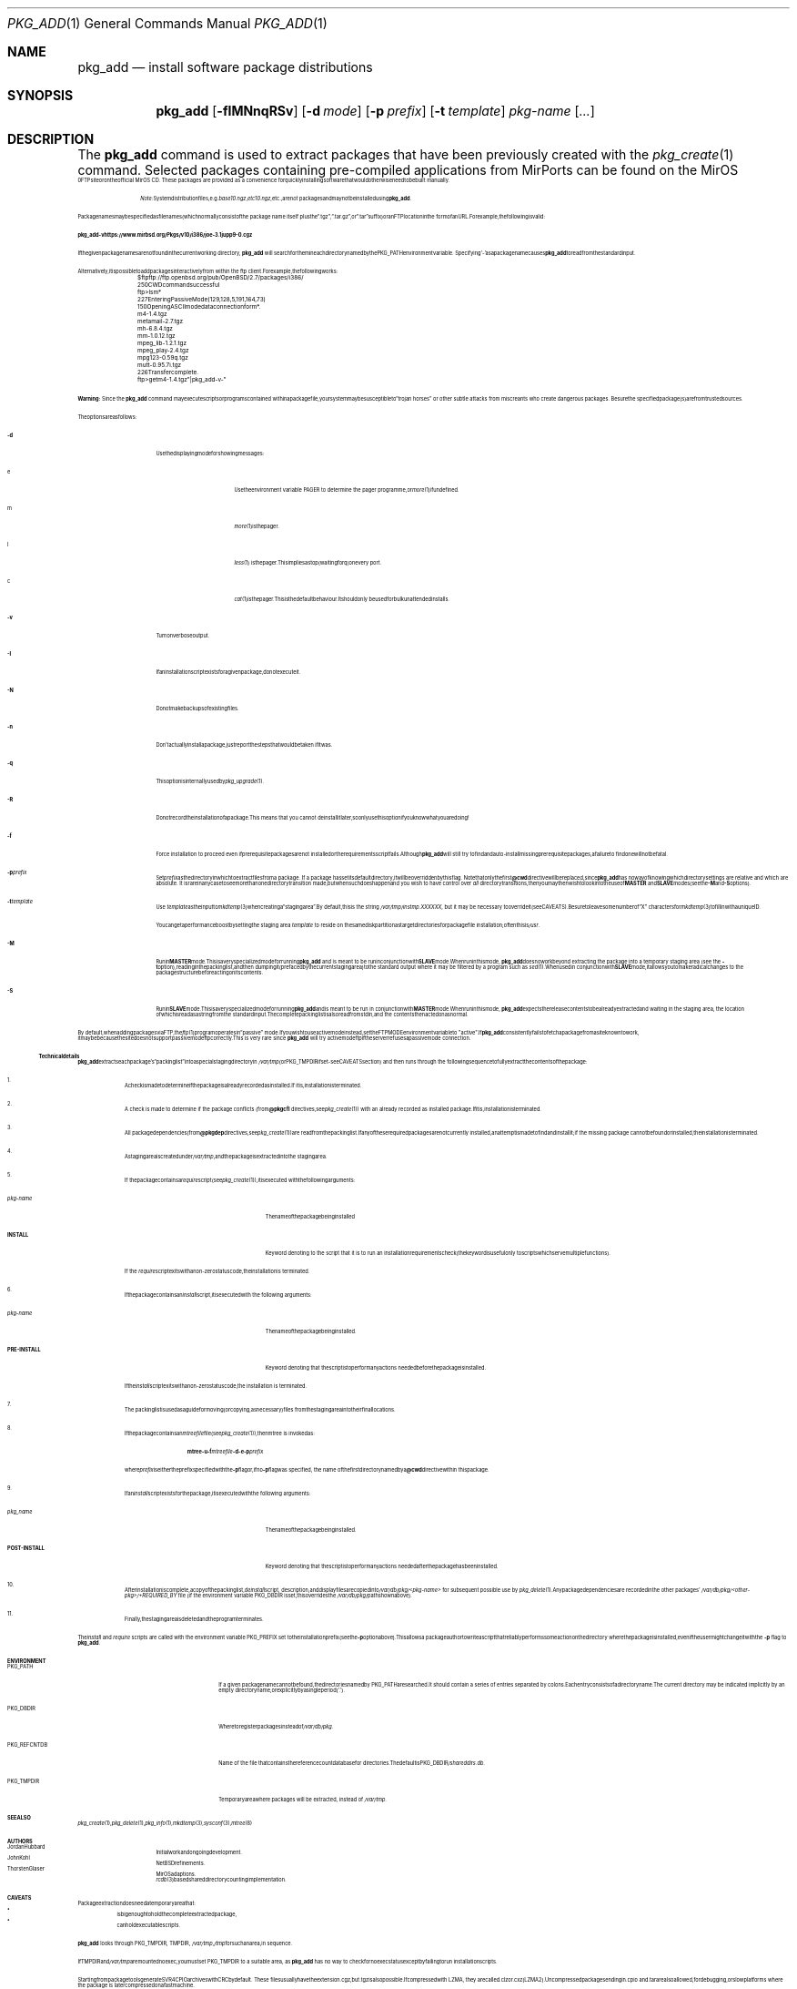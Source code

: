 .\"	$MirOS: ports/infrastructure/pkgtools/add/pkg_add.1,v 1.12 2009/11/22 15:34:13 tg Exp $
.\"	$OpenBSD: pkg_add.1,v 1.32 2003/07/14 13:38:24 jmc Exp $
.\"
.\" FreeBSD install - a package for the installation and maintenance
.\" of non-core utilities.
.\"
.\" Redistribution and use in source and binary forms, with or without
.\" modification, are permitted provided that the following conditions
.\" are met:
.\" 1. Redistributions of source code must retain the above copyright
.\"    notice, this list of conditions and the following disclaimer.
.\" 2. Redistributions in binary form must reproduce the above copyright
.\"    notice, this list of conditions and the following disclaimer in the
.\"    documentation and/or other materials provided with the distribution.
.\"
.\" Jordan K. Hubbard
.\"-
.\" Copyright (c) 2008, 2009
.\"	Thorsten “mirabilos” Glaser <tg@mirbsd.org>
.\"-
.\" Try to make GNU groff and AT&T nroff more compatible
.\" * ` generates ‘ in gnroff, so use \`
.\" * ' generates ’ in gnroff, \' generates ´, so use \*(aq
.\" * - generates ‐ in gnroff, \- generates −, so .tr it to -
.\"   thus use - for hyphens and \- for minus signs and option dashes
.\" * ~ is size-reduced and placed atop in groff, so use \*(TI
.\" * ^ is size-reduced and placed atop in groff, so use \*(ha
.\" * \(en does not work in nroff, so use \*(en
.\" The section after the "doc" macropackage has been loaded contains
.\" additional code to convene between the UCB mdoc macropackage (and
.\" its variant as BSD mdoc in groff) and the GNU mdoc macropackage.
.\"
.ie \n(.g \{\
.	if \*[.T]ascii .tr \-\N'45'
.	if \*[.T]latin1 .tr \-\N'45'
.	if \*[.T]utf8 .tr \-\N'45'
.	ds <= \[<=]
.	ds >= \[>=]
.	ds Rq \[rq]
.	ds Lq \[lq]
.	ds sL \(aq
.	ds sR \(aq
.	if \*[.T]utf8 .ds sL `
.	if \*[.T]ps .ds sL `
.	if \*[.T]utf8 .ds sR '
.	if \*[.T]ps .ds sR '
.	ds aq \(aq
.	ds TI \(ti
.	ds ha \(ha
.	ds en \(en
.\}
.el \{\
.	ds aq '
.	ds TI ~
.	ds ha ^
.	ds en \(em
.\}
.\"
.\" Implement .Dd with the Mdocdate RCS keyword
.\"
.rn Dd xD
.de Dd
.ie \\$1$Mdocdate: \{\
.	xD \\$2 \\$3, \\$4
.\}
.el .xD \\$1 \\$2 \\$3 \\$4 \\$5 \\$6 \\$7 \\$8
..
.\"
.\" .Dd must come before definition of .Mx, because when called
.\" with -mandoc, it might implement .Mx itself, but we want to
.\" use our own definition. And .Dd must come *first*, always.
.\"
.Dd $Mdocdate: November 17 2009 $
.\"
.\" Check which macro package we use
.\"
.ie \n(.g \{\
.	ie d volume-ds-1 .ds tT gnu
.	el .ds tT bsd
.\}
.el .ds tT ucb
.\"
.\" Implement .Mx (MirBSD)
.\"
.ie "\*(tT"gnu" \{\
.	eo
.	de Mx
.	nr curr-font \n[.f]
.	nr curr-size \n[.ps]
.	ds str-Mx \f[\n[curr-font]]\s[\n[curr-size]u]
.	ds str-Mx1 \*[Tn-font-size]\%MirOS\*[str-Mx]
.	if !\n[arg-limit] \
.	if \n[.$] \{\
.	ds macro-name Mx
.	parse-args \$@
.	\}
.	if (\n[arg-limit] > \n[arg-ptr]) \{\
.	nr arg-ptr +1
.	ie (\n[type\n[arg-ptr]] == 2) \
.	as str-Mx1 \~\*[arg\n[arg-ptr]]
.	el \
.	nr arg-ptr -1
.	\}
.	ds arg\n[arg-ptr] "\*[str-Mx1]
.	nr type\n[arg-ptr] 2
.	ds space\n[arg-ptr] "\*[space]
.	nr num-args (\n[arg-limit] - \n[arg-ptr])
.	nr arg-limit \n[arg-ptr]
.	if \n[num-args] \
.	parse-space-vector
.	print-recursive
..
.	ec
.	ds sP \s0
.	ds tN \*[Tn-font-size]
.\}
.el \{\
.	de Mx
.	nr cF \\n(.f
.	nr cZ \\n(.s
.	ds aa \&\f\\n(cF\s\\n(cZ
.	if \\n(aC==0 \{\
.		ie \\n(.$==0 \&MirOS\\*(aa
.		el .aV \\$1 \\$2 \\$3 \\$4 \\$5 \\$6 \\$7 \\$8 \\$9
.	\}
.	if \\n(aC>\\n(aP \{\
.		nr aP \\n(aP+1
.		ie \\n(C\\n(aP==2 \{\
.			as b1 \&MirOS\ #\&\\*(A\\n(aP\\*(aa
.			ie \\n(aC>\\n(aP \{\
.				nr aP \\n(aP+1
.				nR
.			\}
.			el .aZ
.		\}
.		el \{\
.			as b1 \&MirOS\\*(aa
.			nR
.		\}
.	\}
..
.\}
.\"-
.Dt PKG_ADD 1
.Os
.Sh NAME
.Nm pkg_add
.Nd install software package distributions
.Sh SYNOPSIS
.Nm pkg_add
.Op Fl fIMNnqRSv
.Op Fl d Ar mode
.Op Fl p Ar prefix
.Op Fl t Ar template
.Ar pkg-name Op Ar ...
.Sh DESCRIPTION
The
.Nm
command is used to extract packages that have been previously created
with the
.Xr pkg_create 1
command.
Selected packages containing pre-compiled applications from MirPorts can be
found on the
.Mx
FTP site or on the official
.Mx
CD.
These packages are provided as a convenience for quickly installing software
that would otherwise need to be built manually.
.Bd -filled -offset indent
.Em Note :
System distribution files, e.g.
.Pa base10.ngz , etc10.ngz ,
etc., are
.Em not
packages and may not be installed using
.Nm pkg_add .
.Ed
.Pp
Package names may be specified as filenames (which normally consist of the
package name itself plus the
.Dq .tgz ,
.Dq .tar.gz ,
or
.Dq .tar
suffix) or an FTP location in the form of an URL.
For example, the following is valid:
.Pp
.Ic pkg_add \-v https://www.mirbsd.org/Pkgs/v10/i386/joe\-3.1jupp9\-0.cgz
.Pp
If the given package names are not found in the current working directory,
.Nm
will search for them in each directory named by the
.Ev PKG_PATH
environment variable.
Specifying
.Ql -
as a package name causes
.Nm
to read from the standard input.
.Pp
Alternatively, it is possible to add packages interactively from within
the ftp client.
For example, the following works:
.Bd -literal
	$ ftp ftp://ftp.openbsd.org/pub/OpenBSD/2.7/packages/i386/
	250 CWD command successful
	ftp> ls m*
	227 Entering Passive Mode (129,128,5,191,164,73)
	150 Opening ASCII mode data connection for m*.
	m4-1.4.tgz
	metamail-2.7.tgz
	mh-6.8.4.tgz
	mm-1.0.12.tgz
	mpeg_lib-1.2.1.tgz
	mpeg_play-2.4.tgz
	mpg123-0.59q.tgz
	mutt-0.95.7i.tgz
	226 Transfer complete.
	ftp> get m4-1.4.tgz "|pkg_add -v -"
.Ed
.Pp
.Sy Warning:
Since the
.Nm
command may execute scripts or programs contained within a package file,
your system may be susceptible to
.Dq trojan horses
or other subtle attacks from miscreants who create dangerous packages.
Be sure the specified package(s) are from trusted sources.
.Pp
The options are as follows:
.Bl -tag -width Ds
.It Fl d
Use the displaying mode for showing messages:
.Bl -tag -width Ds
.It e
Use the environment variable
.Ev PAGER
to determine the pager programme, or
.Xr more 1
if undefined.
.It m
.Xr more 1
is the pager.
.It l
.Xr less 1
is the pager.
This implies a stop (waiting for q) on every port.
.It c
.Xr cat 1
is the pager.
This is the default behaviour.
It should only be used for bulk unattended installs.
.El
.It Fl v
Turn on verbose output.
.It Fl I
If an installation script exists for a given package, do not execute it.
.It Fl N
Do not make backups of existing files.
.It Fl n
Don't actually install a package, just report the steps that
would be taken if it was.
.It Fl q
This option is internally used by
.Xr pkg_upgrade 1 .
.It Fl R
Do not record the installation of a package.
This means that you cannot deinstall it later, so only use this option if
you know what you are doing!
.It Fl f
Force installation to proceed even if prerequisite packages are not
installed or the requirements script fails.
Although
.Nm
will still try to find and auto-install missing prerequisite packages,
a failure to find one will not be fatal.
.It Fl p Ar prefix
Set
.Ar prefix
as the directory in which to extract files from a package.
If a package has set its default directory, it will be overridden
by this flag.
Note that only the first
.Cm @cwd
directive will be replaced, since
.Nm
has no way of knowing which directory settings are relative and
which are absolute.
It is rare in any case to see more than one
directory transition made, but when such does happen and you wish
to have control over
.Em all
directory transitions, then you may then wish to look into the use of
.Cm MASTER
and
.Cm SLAVE
modes (see the
.Fl M
and
.Fl S
options).
.It Fl t Ar template
Use
.Ar template
as the input to
.Xr mkdtemp 3
when creating a
.Dq staging area .
By default, this is the string
.Pa /var/tmp/instmp.XXXXXX ,
but it may be necessary to override it (see CAVEATS).
Be sure to leave some number of
.Dq X
characters for
.Xr mkdtemp 3
to fill in with a unique ID.
.Pp
You can get a performance boost by setting the staging area
.Ar template
to reside on the same disk partition as target directories for package
file installation; often this is
.Pa /usr .
.It Fl M
Run in
.Cm MASTER
mode.
This is a very specialized mode for running
.Nm
and is meant to be run in conjunction with
.Cm SLAVE
mode.
When run in this mode,
.Nm
does no work beyond extracting the package into a temporary staging
area (see the
.Fl t
option), reading in the packing list, and then dumping it (prefaced by
the current staging area) to the standard output where it may be filtered by a
program such as
.Xr sed 1 .
When used in conjunction with
.Cm SLAVE
mode, it allows you to make radical changes to the package structure
before acting on its contents.
.It Fl S
Run in
.Cm SLAVE
mode.
This is a very specialized mode for running
.Nm
and is meant to be run in conjunction with
.Cm MASTER
mode.
When run in this mode,
.Nm
expects the release contents to be already extracted and waiting
in the staging area, the location of which is read as a string
from the standard input.
The complete packing list is also read from stdin,
and the contents then acted on as normal.
.El
.Pp
By default, when adding packages via FTP, the
.Xr ftp 1
program operates in
.Dq passive
mode.
If you wish to use active mode instead, set the
.Ev FTPMODE
environment variable to
.Qq active .
If
.Nm
consistently fails to fetch a package from a site known to work,
it may be because the site does not support
passive mode ftp correctly.
This is very rare since
.Nm
will try active mode ftp if the server refuses a passive mode
connection.
.Ss Technical details
.Nm
extracts each package's
.Dq packing list
into a special staging directory in
.Pa /var/tmp
(or
.Ev PKG_TMPDIR
if set - see CAVEATS section)
and then runs through the following sequence to fully extract the contents
of the package:
.Bl -enum
.It
A check is made to determine if the package is already recorded as installed.
If it is,
installation is terminated.
.It
A check is made to determine if the package conflicts (from
.Cm @pkgcfl
directives, see
.Xr pkg_create 1 )
with an already recorded as installed package.
If it is, installation is terminated.
.It
All package dependencies (from
.Cm @pkgdep
directives, see
.Xr pkg_create 1 )
are read from the packing list.
If any of these required packages are not currently installed,
an attempt is made to find and install it;
if the missing package cannot be found or installed,
the installation is terminated.
.It
A staging area is created under
.Pa /var/tmp ,
and the package is extracted into the staging area.
.It
If the package contains a
.Ar require
script (see
.Xr pkg_create 1 ) ,
it is executed with the following arguments:
.Bl -tag -width indentindent
.It Ar pkg-name
The name of the package being installed
.It Cm INSTALL
Keyword denoting to the script that it is to run an installation requirements
check
(the keyword is useful only to scripts which serve multiple functions).
.El
.Pp
If the
.Ar require
script exits with a non-zero status code, the installation is terminated.
.It
If the package contains an
.Ar install
script, it is executed with the following arguments:
.Bl -tag -width indentindent
.It Ar pkg-name
The name of the package being installed.
.It Cm PRE-INSTALL
Keyword denoting that the script is to perform any actions needed before
the package is installed.
.El
.Pp
If the
.Ar install
script exits with a non-zero status code, the installation is terminated.
.It
The packing list is used as a guide for moving (or copying, as necessary)
files from the staging area into their final locations.
.It
If the package contains an
.Ar mtreefile
file (see
.Xr pkg_create 1 ) ,
then mtree is invoked as:
.Pp
.Bd -filled -offset indent -compact
.Cm mtree
.Fl u
.Fl f
.Ar mtreefile
.Fl d
.Fl e
.Fl p
.Pa prefix
.Ed
.Pp
where
.Pa prefix
is either the prefix specified with the
.Fl p
flag or, if no
.Fl p
flag was specified, the name of the first directory named by a
.Cm @cwd
directive within this package.
.It
If an
.Ar install
script exists for the package, it is executed with the following arguments:
.Bl -tag -width indentindent
.It Ar pkg_name
The name of the package being installed.
.It Cm POST-INSTALL
Keyword denoting that the script is to perform any actions needed
after the package has been installed.
.El
.It
After installation is complete, a copy of the packing list,
.Ar deinstall
script, description, and display files are copied into
.Pa /var/db/pkg/<pkg-name>
for subsequent possible use by
.Xr pkg_delete 1 .
Any package dependencies are recorded in the other packages'
.Pa /var/db/pkg/<other-pkg>/+REQUIRED_BY
file
(if the environment variable
.Ev PKG_DBDIR
is set, this overrides the
.Pa /var/db/pkg/
path shown above).
.It
Finally, the staging area is deleted and the program terminates.
.El
.Pp
The
.Ar install
and
.Ar require
scripts are called with the environment variable
.Ev PKG_PREFIX
set to the installation prefix (see the
.Fl p
option above).
This allows a package author to write a script
that reliably performs some action on the directory where the package
is installed, even if the user might change it with the
.Fl p
flag to
.Cm pkg_add .
.Sh ENVIRONMENT
.Bl -tag -width PKG_REFCNTDB
.It Ev PKG_PATH
If a given package name cannot be found,
the directories named by
.Ev PKG_PATH
are searched.
It should contain a series of entries separated by colons.
Each entry consists of a directory name.
The current directory may be indicated
implicitly by an empty directory name, or explicitly by a single
period
.Pq Ql \&. .
.It Ev PKG_DBDIR
Where to register packages instead of
.Pa /var/db/pkg .
.It Ev PKG_REFCNTDB
Name of the file that contains the reference count database for
directories.
The default is
.Ev PKG_DBDIR Ns Pa /shareddirs.db .
.It Ev PKG_TMPDIR
Temporary area where packages will be extracted, instead of
.Pa /var/tmp .
.El
.Sh SEE ALSO
.Xr pkg_create 1 ,
.Xr pkg_delete 1 ,
.Xr pkg_info 1 ,
.Xr mkdtemp 3 ,
.Xr sysconf 3 ,
.Xr mtree 8
.Sh AUTHORS
.Bl -tag -width indent -compact
.It "Jordan Hubbard"
Initial work and ongoing development.
.It "John Kohl"
.Nx
refinements.
.It "Thorsten Glaser"
.Mx
adaptions.
.br
.Xr rcdb 3
based shared directory counting implementation.
.El
.Sh CAVEATS
Package extraction does need a temporary area that:
.Bl -bullet -compact
.It
is big enough to hold the complete extracted package,
.It
can hold executable scripts.
.El
.Pp
.Nm
looks through
.Ev PKG_TMPDIR , TMPDIR , Pa /var/tmp , /tmp
for such an area, in sequence.
.Pp
If
.Ev TMPDIR
and
.Pa /var/tmp
are mounted noexec, you must set
.Ev PKG_TMPDIR
to a suitable area, as
.Nm
has no way to check for noexec status except by failing to run installation
scripts.
.Pp
Starting from
.Mx 8 ,
package tools generate SVR4 CPIO archives with CRC by default.
These files usually have the extension \.cgz, but \.tgz is also possible.
If compressed with LZMA, they are called \.clz or \.cxz (LZMA2).
Uncompressed packages ending in .cpio and .tar are also allowed, for
debugging, or slow platforms where the package is later compressed on
a fast machine.
.Sh BUGS
Hard links between files in a distribution are only preserved if either
(1) the staging area is on the same file system as the target directory of
all the links to the file, or (2) all the links to the file are bracketed by
.Cm @cwd
directives in the contents file,
.Em and
the link names are extracted with a single
.Xr tar 1
command (not split between
invocations due to exec argument-space limitations; this depends on the
value returned by
.Fn sysconf _SC_ARG_MAX ) .
.Pp
Sure to be others.
